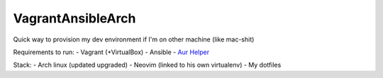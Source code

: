 VagrantAnsibleArch
##################

Quick way to provision my dev environment if I'm on other machine (like
mac-shit)

Requirements to run:
- Vagrant (+VirtualBox)
- Ansible
- `Aur Helper <https://github.com/kewlfft/ansible-aur>`_

Stack:
- Arch linux (updated upgraded)
- Neovim (linked to his own virtualenv)
- My dotfiles

